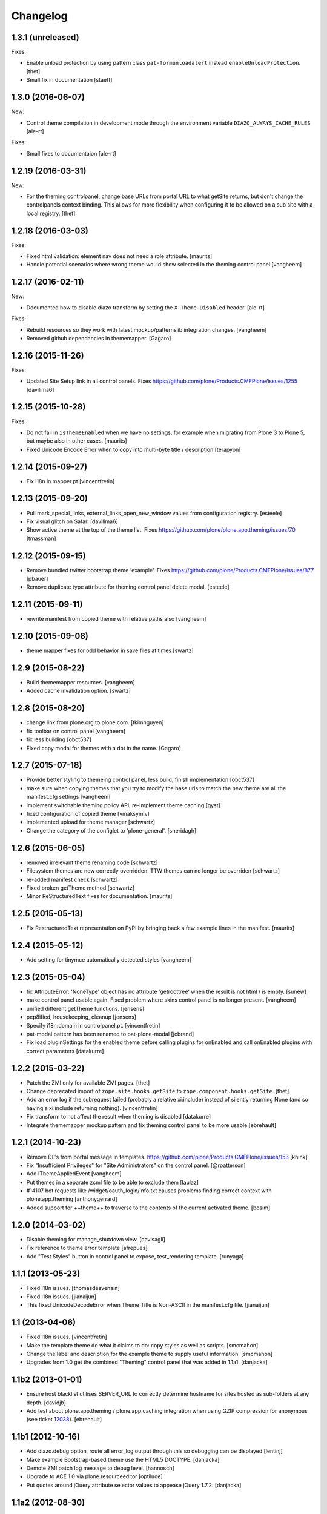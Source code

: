 Changelog
=========

1.3.1 (unreleased)
------------------

Fixes:

- Enable unload protection by using pattern class ``pat-formunloadalert`` instead ``enableUnloadProtection``.
  [thet]

- Small fix in documentation
  [staeff]

1.3.0 (2016-06-07)
------------------

New:

- Control theme compilation in development mode
  through the environment variable ``DIAZO_ALWAYS_CACHE_RULES``
  [ale-rt]

Fixes:

- Small fixes to documentaion
  [ale-rt]

1.2.19 (2016-03-31)
-------------------

New:

- For the theming controlpanel, change base URLs from portal URL to what getSite returns, but don't change the controlpanels context binding.
  This allows for more flexibility when configuring it to be allowed on a sub site with a local registry.
  [thet]


1.2.18 (2016-03-03)
-------------------

Fixes:

- Fixed html validation: element nav does not need a role attribute.
  [maurits]

- Handle potential scenarios where wrong theme would show selected in the theming
  control panel
  [vangheem]


1.2.17 (2016-02-11)
-------------------

New:

- Documented how to disable diazo transform by setting the
  ``X-Theme-Disabled`` header.  [ale-rt]

Fixes:

- Rebuild resources so they work with latest mockup/patternslib
  integration changes.  [vangheem]

- Removed github dependancies in thememapper.  [Gagaro]


1.2.16 (2015-11-26)
-------------------

Fixes:

- Updated Site Setup link in all control panels.
  Fixes https://github.com/plone/Products.CMFPlone/issues/1255
  [davilima6]


1.2.15 (2015-10-28)
-------------------

Fixes:

- Do not fail in ``isThemeEnabled`` when we have no settings, for
  example when migrating from Plone 3 to Plone 5, but maybe also in
  other cases.
  [maurits]

- Fixed Unicode Encode Error when to copy into multi-byte title / description
  [terapyon]


1.2.14 (2015-09-27)
-------------------

- Fix i18n in mapper.pt
  [vincentfretin]


1.2.13 (2015-09-20)
-------------------

- Pull mark_special_links, external_links_open_new_window values
  from configuration registry.
  [esteele]

- Fix visual glitch on Safari
  [davilima6]

- Show active theme at the top of the theme list.
  Fixes https://github.com/plone/plone.app.theming/issues/70
  [tmassman]


1.2.12 (2015-09-15)
-------------------

- Remove bundled twitter bootstrap theme 'example'.
  Fixes https://github.com/plone/Products.CMFPlone/issues/877
  [pbauer]

- Remove duplicate type attribute for theming control panel delete modal.
  [esteele]


1.2.11 (2015-09-11)
-------------------

- rewrite manifest from copied theme with relative paths also
  [vangheem]


1.2.10 (2015-09-08)
-------------------

- theme mapper fixes for odd behavior in save files at times
  [swartz]


1.2.9 (2015-08-22)
------------------

- Build thememapper resources.
  [vangheem]

- Added cache invalidation option.
  [swartz]


1.2.8 (2015-08-20)
------------------

- change link from plone.org to plone.com.
  [tkimnguyen]

- fix toolbar on control panel
  [vangheem]

- fix less building
  [obct537]

- Fixed copy modal for themes with a dot in the name.
  [Gagaro]


1.2.7 (2015-07-18)
------------------

- Provide better styling to themeing control panel, less build, finish implementation
  [obct537]

- make sure when copying themes that you try to modify the base urls
  to match the new theme are all the manifest.cfg settings
  [vangheem]

- implement switchable theming policy API, re-implement theme caching
  [gyst]

- fixed configuration of copied theme
  [vmaksymiv]

- implemented upload for theme manager
  [schwartz]

- Change the category of the configlet to 'plone-general'.
  [sneridagh]


1.2.6 (2015-06-05)
------------------

- removed irrelevant theme renaming code
  [schwartz]

- Filesystem themes are now correctly overridden. TTW themes can no longer be overriden
  [schwartz]

- re-added manifest check
  [schwartz]

- Fixed broken getTheme method
  [schwartz]

- Minor ReStructuredText fixes for documentation.
  [maurits]


1.2.5 (2015-05-13)
------------------

- Fix RestructuredText representation on PyPI by bringing back a few
  example lines in the manifest.
  [maurits]


1.2.4 (2015-05-12)
------------------

- Add setting for tinymce automatically detected styles
  [vangheem]

1.2.3 (2015-05-04)
------------------

- fix AttributeError: 'NoneType' object has no attribute 'getroottree' when the result is not
  html / is empty.
  [sunew]

- make control panel usable again. Fixed problem where skins
  control panel is no longer present.
  [vangheem]

- unified different getTheme functions.
  [jensens]

- pep8ified, housekeeping, cleanup
  [jensens]

- Specify i18n:domain in controlpanel.pt.
  [vincentfretin]

- pat-modal pattern has been renamed to pat-plone-modal
  [jcbrand]

- Fix load pluginSettings for the enabled theme before calling plugins for
  onEnabled and call onEnabled plugins with correct parameters
  [datakurre]


1.2.2 (2015-03-22)
------------------

- Patch the ZMI only for available ZMI pages.
  [thet]

- Change deprecated import of ``zope.site.hooks.getSite`` to
  ``zope.component.hooks.getSite``.
  [thet]

- Add an error log if the subrequest failed (probably a relative xi:include)
  instead of silently returning None (and so having a xi:include returning
  nothing).
  [vincentfretin]

- Fix transform to not affect the result when theming is disabled
  [datakurre]

- Integrate thememapper mockup pattern and fix theming control panel
  to be more usable
  [ebrehault]


1.2.1 (2014-10-23)
------------------

- Remove DL's from portal message in templates.
  https://github.com/plone/Products.CMFPlone/issues/153
  [khink]

- Fix "Insufficient Privileges" for "Site Administrators" on the control panel.
  [@rpatterson]

- Add IThemeAppliedEvent
  [vangheem]

- Put themes in a separate zcml file to be able to exclude them
  [laulaz]

- #14107 bot requests like /widget/oauth_login/info.txt causes
  problems finding correct context with plone.app.theming
  [anthonygerrard]

- Added support for ++theme++ to traverse to the contents of the
  current activated theme.
  [bosim]


1.2.0 (2014-03-02)
------------------

- Disable theming for manage_shutdown view.
  [davisagli]

- Fix reference to theme error template
  [afrepues]

- Add "Test Styles" button in control panel to expose, test_rendering template.
  [runyaga]

1.1.1 (2013-05-23)
------------------

- Fixed i18n issues.
  [thomasdesvenain]

- Fixed i18n issues.
  [jianaijun]

- This fixed UnicodeDecodeError when Theme Title is Non-ASCII
  in the manifest.cfg file.
  [jianaijun]


1.1 (2013-04-06)
----------------

- Fixed i18n issues.
  [vincentfretin]

- Make the template theme do what it claims to do: copy styles as
  well as scripts.
  [smcmahon]

- Change the label and description for the example theme to supply useful
  information.
  [smcmahon]

- Upgrades from 1.0 get the combined "Theming" control panel that was added in
  1.1a1.
  [danjacka]


1.1b2 (2013-01-01)
------------------

- Ensure host blacklist utilises SERVER_URL to correctly determine hostname
  for sites hosted as sub-folders at any depth.
  [davidjb]

- Add test about plone.app.theming / plone.app.caching integration when
  using GZIP compression for anonymous
  (see ticket `12038 <https://dev.plone.org/ticket/12038>`_). [ebrehault]


1.1b1 (2012-10-16)
------------------

- Add diazo.debug option, route all error_log output through
  this so debugging can be displayed
  [lentinj]

- Make example Bootstrap-based theme use the HTML5 DOCTYPE.
  [danjacka]

- Demote ZMI patch log message to debug level.
  [hannosch]

- Upgrade to ACE 1.0 via plone.resourceeditor
  [optilude]

- Put quotes around jQuery attribute selector values to appease
  jQuery 1.7.2.
  [danjacka]

1.1a2 (2012-08-30)
------------------

- Protect the control panel with a specific permission so it can be
  delegated.
  [davisagli]

- Advise defining ajax_load as ``request.form.get('ajax_load')`` in
  manifest.cfg.  For instance, the login_form has an hidden empty
  ajax_load input, which would give an unthemed page after submitting
  the form.
  [maurits]

- Change theme editor page templates to use main_template rather than
  prefs_main_template to avoid inserting CSS and JavaScript too early
  under plonetheme.classic.
  [danjacka]

1.1a1 (2012-08-08)
------------------

- Replace the stock "Themes" control panel with a renamed "Theming" control
  panel, which incorporates the former's settings under its "Advanced" tab.
  [optilude]

- Add a full in-Plone theme authoring environment
  [optilude, vangheem]

- Update IBeforeTraverseEvent import to zope.traversing.
  [hannosch]

- On tab "Manage themes", change table header to
  better describe what's actually listed.
  [kleist]

1.0 (2012-04-15)
----------------

* Prevent AttributeError when getRequest returns None.
  [maurits]

* Calculate subrequests against navigation root rather than portal.
  [elro]

* Supply closest context found for 404 pages.
  [elro]

* Lookup portal state with correct context.
  [elro]

1.0b9 - 2011-11-02
------------------

* Patch App.Management.Navigation to disable theming of ZMI pages.
  [elro]

1.0b8 - 2011-07-04
------------------

* Evaluate theme parameters regardless of whether there is a valid context or
  not (e.g. when templating a 404 page).
  [lentinj]

1.0b7 - 2011-06-12
------------------

* Moved the *views* and *overrides* plugins out into a separate package
  ``plone.app.themingplugins``. If you want to use those features, you need
  to install that package in your buildout. Themes attempting to register
  views or overrides in environments where ``plone.app.themingplugins`` is not
  installed will install, but views and overrides will not take effect.
  [optilude]

1.0b6 - 2011-06-08
------------------

* Support for setting arbitrary Doctypes.
  [elro]

* Upgrade step to update plone.app.registry configuration.
  [elro]

* Fixed plugin initialization when applying a theme.
  [maurits]

* Query the resource directory using the 'currentTheme' name instead
  of the Theme object (updating the control panel was broken).
  [maurits]

* Fix zip import (plugin initialization was broken.)
  [elro]

1.0b5 - 2011-05-29
------------------

* Make sure the control panel is never themed, by setting the X-Theme-Disabled
  response header.
  [optilude]

* Add support for registering new views from Zope Page Templates and
  overriding existing templates. See README for more details.
  [optilude]

1.0b4 - 2011-05-24
------------------

* Add support for ``X-Theme-Disabled`` response header.
  [elro]

* Make "Replace existing theme" checkbox default to off.
  [elro]

* Fix control panel to correctly display a newly uploaded theme.
  [elro]

* Fix zip import to work correctly when no manifest is supplied.
  [elro]

1.0b3 - 2011-05-23
------------------

* Show theme name along with title in control panel.
  [elro]

1.0b2 - 2011-05-16
------------------

* Encode internally resolved documents to support non-ascii characters
  correctly.
  [elro]

* Fix control panel to use theme name not id.
  [optilude]

1.0b1 - 2011-04-22
------------------

* Wrap internal subrequests for css or js in style or script tags to
  facilitate inline includes.
  [elro]

* Add ``theme.xml`` import step (see README).
  [optilude]

* Add support for ``[theme:parameters]`` section in ``manifest.cfg``, which
  can be used to set parameters and the corresponding TALES expressions to
  calculate them.
  [optilude]

* Add support for parameter expressions based on TALES expressions
  [optilude]

* Use plone.subrequest 1.6 features to work with IStreamIterator from
  plone.resource.
  [elro]

* Depend on ``Products.CMFPlone`` instead of ``Plone``.
  [elro]

* Added support for uploading themes as Zip archives.
  [optilude]

* Added theme off switch: Add a query string parameter ``diazo.off=1`` to a
  request whilst Zope is in development mode to turn off the theme.
  [optilude]

* Removed 'theme' and alternative themes support: Themes should be referenced
  using the ``<theme />`` directive in the Diazo rules file.
  [optilude]

* Removed 'domains' support: This can be handled with the rules file syntax
  by using the ``host`` parameter.
  [optilude]

* Removed 'notheme' support: This can be handled within the rules file syntax
  by using the ``path`` parameter.
  [optilude]

* Added ``path`` and ``host`` as parameters to the Diazo rules file. These
  can now be used as conditional expressions.
  [optilude]

* Removed dependency on XDV in favour of dependency on Diazo (which is the
  new name for XDV).
  [optilude]

* Forked from collective.xdv 1.0rc11.
  [optilude]
